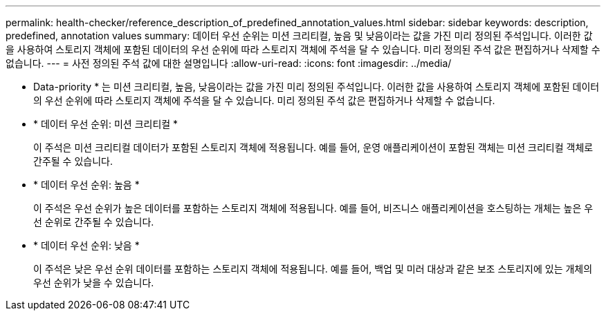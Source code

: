 ---
permalink: health-checker/reference_description_of_predefined_annotation_values.html 
sidebar: sidebar 
keywords: description, predefined, annotation values 
summary: 데이터 우선 순위는 미션 크리티컬, 높음 및 낮음이라는 값을 가진 미리 정의된 주석입니다. 이러한 값을 사용하여 스토리지 객체에 포함된 데이터의 우선 순위에 따라 스토리지 객체에 주석을 달 수 있습니다. 미리 정의된 주석 값은 편집하거나 삭제할 수 없습니다. 
---
= 사전 정의된 주석 값에 대한 설명입니다
:allow-uri-read: 
:icons: font
:imagesdir: ../media/


[role="lead"]
* Data-priority * 는 미션 크리티컬, 높음, 낮음이라는 값을 가진 미리 정의된 주석입니다. 이러한 값을 사용하여 스토리지 객체에 포함된 데이터의 우선 순위에 따라 스토리지 객체에 주석을 달 수 있습니다. 미리 정의된 주석 값은 편집하거나 삭제할 수 없습니다.

* * 데이터 우선 순위: 미션 크리티컬 *
+
이 주석은 미션 크리티컬 데이터가 포함된 스토리지 객체에 적용됩니다. 예를 들어, 운영 애플리케이션이 포함된 객체는 미션 크리티컬 객체로 간주될 수 있습니다.

* * 데이터 우선 순위: 높음 *
+
이 주석은 우선 순위가 높은 데이터를 포함하는 스토리지 객체에 적용됩니다. 예를 들어, 비즈니스 애플리케이션을 호스팅하는 개체는 높은 우선 순위로 간주될 수 있습니다.

* * 데이터 우선 순위: 낮음 *
+
이 주석은 낮은 우선 순위 데이터를 포함하는 스토리지 객체에 적용됩니다. 예를 들어, 백업 및 미러 대상과 같은 보조 스토리지에 있는 개체의 우선 순위가 낮을 수 있습니다.


